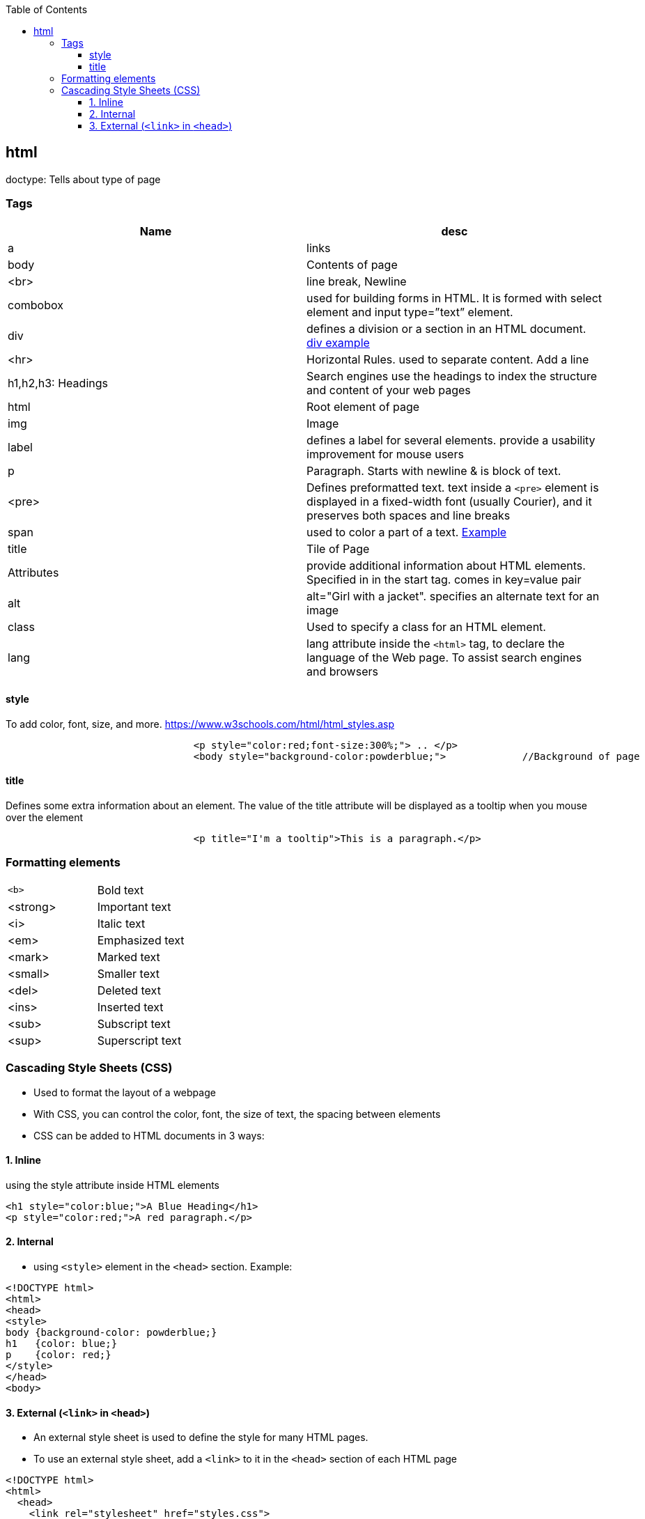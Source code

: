 :toc:
:toclevels: 6

== html
doctype: 	Tells about type of page
  
=== Tags
|===
|Name|desc

|a|links
|body|Contents of page
|<br>|line break, Newline
|combobox|used for building forms in HTML. It is formed with select element and input type=”text” element.
|div|defines a division or a section in an HTML document. link:https://www.w3schools.com/tags/tryit.asp?filename=tryhtml_div_test[div example]
|<hr>|Horizontal Rules. used to separate content. Add a line
|h1,h2,h3:	Headings|Search engines use the headings to index the structure and content of your web pages
|html|Root element of page
|img|Image
|label|defines a label for several elements. provide a usability improvement for mouse users
|p|Paragraph. Starts with newline & is block of text.
|<pre>|Defines preformatted text. text inside a `<pre>` element is displayed in a fixed-width font (usually Courier), and it preserves both spaces and line breaks
|span|used to color a part of a text. link:https://www.w3schools.com/tags/tryit.asp?filename=tryhtml_span[Example]
|title|Tile of Page
|Attributes|provide additional information about HTML elements. Specified in in the start tag. comes in key=value pair
|alt|alt="Girl with a jacket". specifies an alternate text for an image
|class|Used to specify a class for an HTML element.
|lang|lang attribute inside the `<html>` tag, to declare the language of the Web page. To assist search engines and browsers
|===

==== style
To add color, font, size, and more. https://www.w3schools.com/html/html_styles.asp
```html
				<p style="color:red;font-size:300%;"> .. </p>
				<body style="background-color:powderblue;">		//Background of page
```

==== title
Defines some extra information about an element. The value of the title attribute will be displayed as a tooltip when you mouse over the element
```html
				<p title="I'm a tooltip">This is a paragraph.</p>
```

=== Formatting elements
|===

|`<b>` |Bold text
|<strong>|Important text
|<i>|Italic text
|<em>|Emphasized text
|<mark>|Marked text
|<small>|Smaller text
|<del>|Deleted text
|<ins>|Inserted text
|<sub>|Subscript text
|<sup>|Superscript text
|===

=== Cascading Style Sheets (CSS)
- Used to format the layout of a webpage
- With CSS, you can control the color, font, the size of text, the spacing between elements
- CSS can be added to HTML documents in 3 ways:

==== 1. Inline
using the style attribute inside HTML elements
```c
<h1 style="color:blue;">A Blue Heading</h1>
<p style="color:red;">A red paragraph.</p>
```

==== 2. Internal
- using `<style>` element in the `<head>` section. Example:
```c
<!DOCTYPE html>
<html>
<head>
<style>
body {background-color: powderblue;}
h1   {color: blue;}
p    {color: red;}
</style>
</head>
<body>	
```

==== 3. External (`<link>` in `<head>`)
- An external style sheet is used to define the style for many HTML pages.
- To use an external style sheet, add a `<link>` to it in the `<head>` section of each HTML page
```c
<!DOCTYPE html>
<html>
  <head>
    <link rel="stylesheet" href="styles.css">
  </head>
  
  <body>
    <h1>This is a heading</h1>
    <p>This is a paragraph.</p>
  </body>
</html>
```
- style.css
```c
body {
  background-color: powderblue;
}
h1 {
  color: blue;
}
p {
  color: red;
  border: 2px solid powderblue;		<!--CSS border property defines a border around an HTML element-->
  padding: 30px;			<!--defines a padding (space) between the text and the border-->
  margin: 50px;				<!--defines a margin (space) outside the border-->
  
}
```
